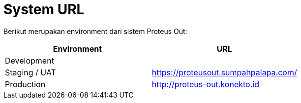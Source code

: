 = System URL

Berikut merupakan environment dari sistem Proteus Out:

|===
| Environment | URL

| Development
|

| Staging / UAT
| https://proteusout.sumpahpalapa.com/

| Production
| http://proteus-out.konekto.id
|===
